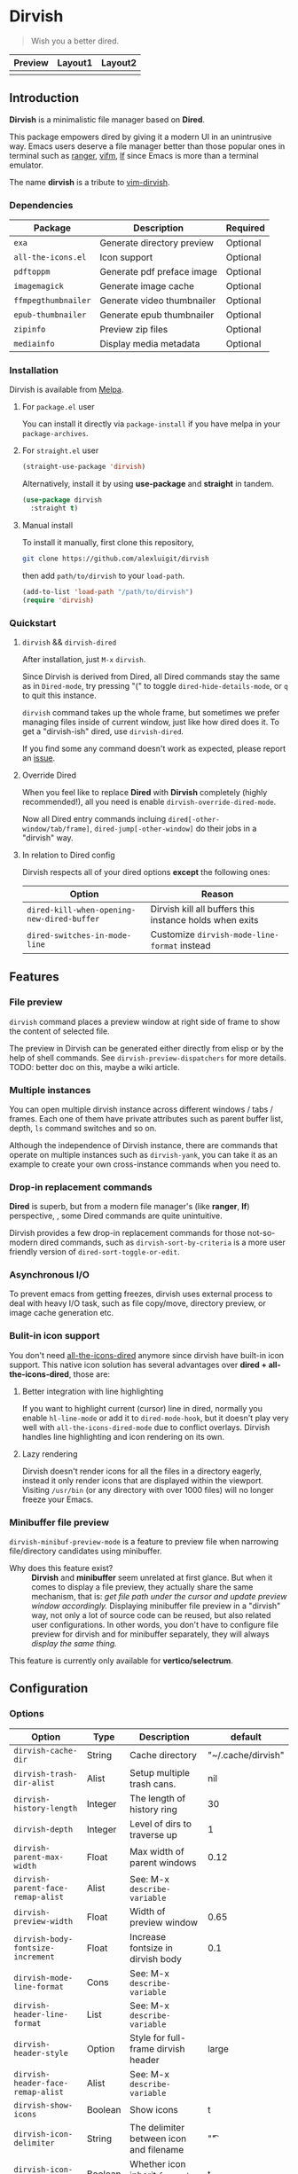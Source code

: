 #+AUTHOR: Alex Lu
#+EMAIL: alexluigit@gmail.com
#+startup: content

* *Dirvish*

[[https://melpa.org/#/dirvish][file:https://melpa.org/packages/dirvish-badge.svg]]
[[https://github.com/alexluigit/dirvish/actions/workflows/melpazoid.yml][file:https://github.com/alexluigit/dirvish/actions/workflows/melpazoid.yml/badge.svg]]

#+begin_quote
Wish you a better dired.
#+end_quote

#+ATTR_ORG: :width 1024
[[./assets/dirvish.png]]

| Preview                    | Layout1                        | Layout2               |
|----------------------------+--------------------------------+-----------------------|
| [[./assets/async-preview.gif]] | [[./assets/multiple-instance.gif]] | [[./assets/maximize.gif]] |

** Introduction

*Dirvish* is a minimalistic file manager based on *Dired*.

This package empowers dired by giving it a modern UI in an unintrusive
way. Emacs users deserve a file manager better than those popular ones in
terminal such as [[https://github.com/ranger/ranger][ranger]], [[https://github.com/vifm/vifm][vifm]], [[https://github.com/gokcehan/lf][lf]] since Emacs is more than a terminal emulator.

The name *dirvish* is a tribute to [[https://github.com/justinmk/vim-dirvish][vim-dirvish]].

*** Dependencies

| Package           | Description                | Required |
|-------------------+----------------------------+----------|
| =exa=               | Generate directory preview | Optional |
| =all-the-icons.el=  | Icon support               | Optional |
| =pdftoppm=          | Generate pdf preface image | Optional |
| =imagemagick=       | Generate image cache       | Optional |
| =ffmpegthumbnailer= | Generate video thumbnailer | Optional |
| =epub-thumbnailer=  | Generate epub thumbnailer  | Optional |
| =zipinfo=           | Preview zip files          | Optional |
| =mediainfo=         | Display media metadata     | Optional |

*** Installation

Dirvish is available from [[https://melpa.org][Melpa]].

**** For =package.el= user

You can install it directly via =package-install= if you have melpa in your =package-archives=.

**** For =straight.el= user

#+begin_src emacs-lisp
  (straight-use-package 'dirvish)
#+end_src

Alternatively, install it by using *use-package* and *straight* in tandem.

#+begin_src emacs-lisp
  (use-package dirvish
    :straight t)
#+end_src

**** Manual install

To install it manually, first clone this repository,

#+begin_src bash
  git clone https://github.com/alexluigit/dirvish
#+end_src

then add =path/to/dirvish= to your =load-path=.

#+begin_src emacs-lisp
  (add-to-list 'load-path "/path/to/dirvish")
  (require 'dirvish)
#+end_src

*** Quickstart
**** =dirvish= && =dirvish-dired=

After installation, just =M-x= =dirvish=.

Since Dirvish is derived from Dired, all Dired commands stay the same as in
=Dired-mode=, try pressing "(" to toggle =dired-hide-details-mode=, or =q= to quit
this instance.

=dirvish= command takes up the whole frame, but sometimes we prefer managing files
inside of current window, just like how dired does it. To get a "dirvish-ish"
dired, use =dirvish-dired=.

If you find some any command doesn't work as expected, please report an [[https://github.com/alexluigit/dirvish/issues][issue]].

**** Override Dired

When you feel like to replace *Dired* with *Dirvish* completely (highly
recommended!), all you need is enable =dirvish-override-dired-mode=.

Now all Dired entry commands incluing =dired[-other-window/tab/frame]=,
=dired-jump[-other-window]= do their jobs in a "dirvish" way.

**** In relation to Dired config

Dirvish respects all of your dired options *except* the following ones:

| Option                                   | Reason                                                  |
|------------------------------------------+---------------------------------------------------------|
| =dired-kill-when-opening-new-dired-buffer= | Dirvish kill all buffers this instance holds when exits |
| =dired-switches-in-mode-line=              | Customize =dirvish-mode-line-format= instead            |

** Features
*** File preview

=dirvish= command places a preview window at right side of frame to show the
content of selected file.

The preview in Dirvish can be generated either directly from elisp or by the
help of shell commands. See =dirvish-preview-dispatchers= for more details. TODO:
better doc on this, maybe a wiki article.

*** Multiple instances

You can open multiple dirvish instance across different windows / tabs /
frames. Each one of them have private attributes such as parent buffer
list, depth, =ls= command switches and so on.

Although the independence of Dirvish instance, there are commands that operate
on multiple instances such as =dirvish-yank=, you can take it as an example to
create your own cross-instance commands when you need to.

*** Drop-in replacement commands

*Dired* is superb, but from a modern file manager's (like *ranger*, *lf*) perspective,
, some Dired commands are quite unintuitive.

Dirvish provides a few drop-in replacement commands for those not-so-modern
dired commands, such as =dirvish-sort-by-criteria= is a more user friendly version
of =dired-sort-toggle-or-edit=. 

*** Asynchronous I/O

To prevent emacs from getting freezes, dirvish uses external process to deal
with heavy I/O task, such as file copy/move, directory preview, or image cache
generation etc.

*** Bulit-in icon support

You don't need [[https://github.com/jtbm37/all-the-icons-dired][all-the-icons-dired]] anymore since dirvish have built-in icon
support. This native icon solution has several advantages over
*dired + all-the-icons-dired*, those are:

**** Better integration with line highlighting

  If you want to highlight current (cursor) line in dired, normally you enable
  =hl-line-mode= or add it to =dired-mode-hook=, but it doesn't play very well with
  =all-the-icons-dired-mode= due to conflict overlays. Dirvish handles line
  highlighting and icon rendering on its own.

  [[./assets/line-comparison.png]]

**** Lazy rendering

Dirvish doesn't render icons for all the files in a directory eagerly, instead
it only render icons that are displayed within the viewport. Visiting =/usr/bin=
(or any directory with over 1000 files) will no longer freeze your Emacs.

*** Minibuffer file preview

=dirvish-minibuf-preview-mode= is a feature to preview file when narrowing
file/directory candidates using minibuffer.

- Why does this feature exist? ::

  *Dirvish* and *minibuffer* seem unrelated at first glance. But when it comes to
  display a file preview, they actually share the same mechanism, that is: /get
  file path under the cursor and update preview window accordingly./ Displaying
  minibuffer file preview in a "dirvish" way, not only a lot of source code can
  be reused, but also related user configurations.  In other words, you don't
  have to configure file preview for dirvish and for minibuffer separately, they
  will always /display the same thing./

This feature is currently only available for *vertico/selectrum*.

** Configuration
*** Options

| Option                          | Type    | Description                             | default            |
|---------------------------------+---------+-----------------------------------------+--------------------|
| =dirvish-cache-dir=               | String  | Cache directory                         | "~/.cache/dirvish" |
| =dirvish-trash-dir-alist=         | Alist   | Setup multiple trash cans.              | nil                |
| =dirvish-history-length=          | Integer | The length of history ring              | 30                 |
| =dirvish-depth=                   | Integer | Level of dirs to traverse up            | 1                  |
| =dirvish-parent-max-width=        | Float   | Max width of parent windows             | 0.12               |
| =dirvish-parent-face-remap-alist= | Alist   | See: M-x =describe-variable=              |                    |
| =dirvish-preview-width=           | Float   | Width of preview window                 | 0.65               |
| =dirvish-body-fontsize-increment= | Float   | Increase fontsize in dirvish body       | 0.1                |
| =dirvish-mode-line-format=        | Cons    | See: M-x =describe-variable=              |                    |
| =dirvish-header-line-format=      | List    | See: M-x =describe-variable=              |                    |
| =dirvish-header-style=            | Option  | Style for full-frame dirvish header     | large              |
| =dirvish-header-face-remap-alist= | Alist   | See: M-x =describe-variable=              |                    |
| =dirvish-show-icons=              | Boolean | Show icons                              | t                  |
| =dirvish-icon-delimiter=          | String  | The delimiter between icon and filename | "\t"               |
| =dirvish-icon-monochrome=         | Boolean | Whether icon inherit =face-at-point=      | t                  |
| =dirvish-icon-v-offset=           | Float   | Icon's vertical offset                  | 0.01               |
| =dirvish-preview-dispatchers=     | Hook    | See: M-x =describe-variable=              |                    |

*** Hooks

| Hook                       | Description                               |
|----------------------------+-------------------------------------------|
| =dirvish-activation-hook=    | Hook for dirvish instance initialization. |
| =dirvish-mode-hook=          | Hook for parent buffer initialization.    |
| =dirvish-preview-setup-hook= | Hook for preview buffer initialization.   |

*** Example config

Here is an example config.  Note that although we have =dirvish-mode-map=, it's
recommended to bind your desired commands to =dired-mode-map= because I may remove
=dirvish-mode-map= in the future. There are several third-party packages that are
listed in this section, all of these tools are independent to each other yet can
operate in tandem.  I highly suggest you trying them out and see if they can
improve your workflow. [TODO: a video demo] The compatibilities with other
packages still needs work, but generally Dirvish works fine with the Dired
ecosystem.

#+begin_src emacs-lisp
  (use-package dired
    :config
    (setq dired-recursive-deletes 'always)
    (setq delete-by-moving-to-trash t)
    (setq dired-dwim-target t)
    (setq dired-listing-switches "-AGhlv --group-directories-first --time-style=long-iso"))

  (use-package dired-x
    ;; Enable dired-omit-mode by default
    ;; :hook
    ;; (dired-mode . dired-omit-mode)
    :config
    ;; Make dired-omit-mode hide all "dotfiles"
    (setq dired-omit-files
          (concat dired-omit-files "\\|^\\..*$")))

  ;; Addtional syntax highlighting for dired
  (use-package diredfl
    :hook
    (dired-mode . diredfl-mode))

  ;; Narrow a dired buffer to the files matching a string.
  (use-package dired-narrow
    :config
    (bind-key "C-c C-n" 'dired-narrow dired-mode-map))

  ;; A poor man's treemacs
  (use-package dired-subtree
    :config
    (bind-key "TAB" 'dired-subtree-toggle dired-mode-map))

  ;; Drop-in replacement for find-dired
  (use-package fd-dired
    :config
    (bind-key "C-c C-f" 'fd-dired dired-mode-map))

  (use-package dirvish
    :config
    ;; Override dired with dirvish globally
    (dirvish-override-dired-mode)
    ;; Enable file preview when narrowing files in minibuffer.
    ;; This feature only support `vertico/selectrum' for now.
    (dirvish-minibuf-preview-mode)
    :bind
    (:map dired-mode-map
          ("SPC" . dirvish-show-history)
          ([remap dired-do-copy] . dirvish-yank)
          ("o" . dirvish-other-buffer)))
#+end_src

** Similar projects
*** Ranger.el

Although these 2 packages have something in common, unlike *ranger.el*, which
tries to become an all-around emulation of ranger, *dirvish* is more bare-bone,
meaning it does *NOT* try to port all "goodness" from ranger. Instead, it only
aims to:

- Provides a better dired UI
- Integrates all sensible dired commands

** Issues

- Bugs are expected on Windows since dirvish has not been tested on it.
- *WIP*: compatibility issues with some third-party dired related packages.
- *WIP*: marks does not display correctly when revisit the same dirvish buffer.

Feel free to report issues.

** Acknowledgements

This package is inspired a lot by [[https://github.com/ralesi/ranger.el][ranger.el]], thanks @ralesi for creating and
maintaining it.

